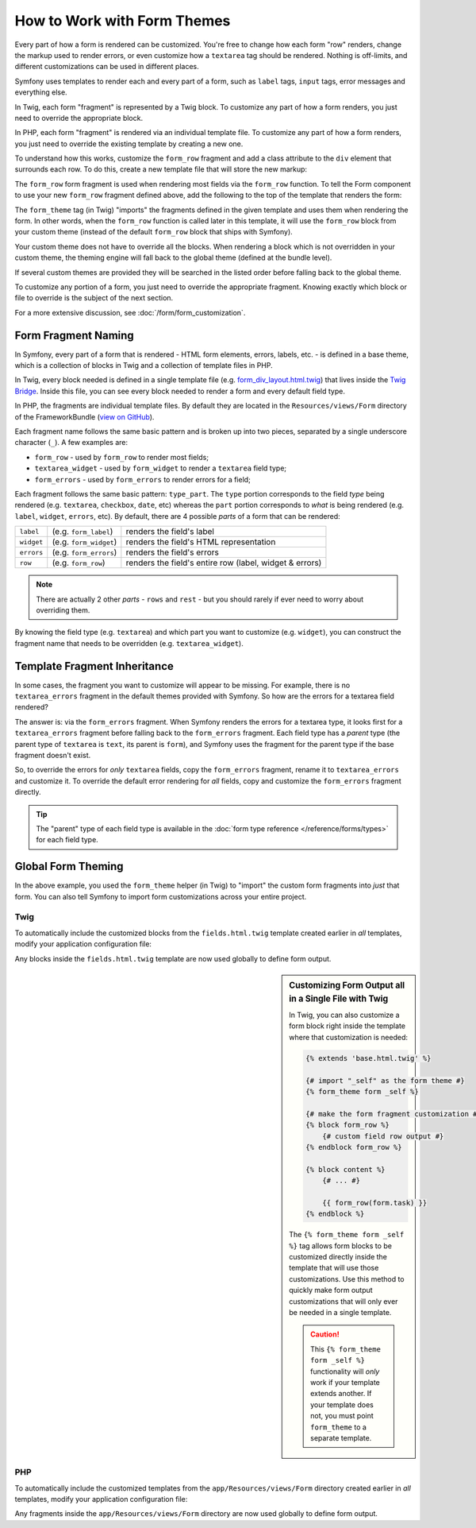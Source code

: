 .. index::
   single: Forms; Theming
   single: Forms; Customizing fields

How to Work with Form Themes
============================

Every part of how a form is rendered can be customized. You're free to change
how each form "row" renders, change the markup used to render errors, or
even customize how a ``textarea`` tag should be rendered. Nothing is off-limits,
and different customizations can be used in different places.

Symfony uses templates to render each and every part of a form, such as
``label`` tags, ``input`` tags, error messages and everything else.

In Twig, each form "fragment" is represented by a Twig block. To customize
any part of how a form renders, you just need to override the appropriate block.

In PHP, each form "fragment" is rendered via an individual template file.
To customize any part of how a form renders, you just need to override the
existing template by creating a new one.

To understand how this works, customize the ``form_row`` fragment and
add a class attribute to the ``div`` element that surrounds each row. To
do this, create a new template file that will store the new markup:

.. configuration-block::

    .. code-block:: html+twig

        {# app/Resources/views/form/fields.html.twig #}
        {% block form_row %}
        {% spaceless %}
            <div class="form_row">
                {{ form_label(form) }}
                {{ form_errors(form) }}
                {{ form_widget(form) }}
            </div>
        {% endspaceless %}
        {% endblock form_row %}

    .. code-block:: html+php

        <!-- app/Resources/views/form/form_row.html.php -->
        <div class="form_row">
            <?php echo $view['form']->label($form, $label) ?>
            <?php echo $view['form']->errors($form) ?>
            <?php echo $view['form']->widget($form, $parameters) ?>
        </div>

The ``form_row`` form fragment is used when rendering most fields via the
``form_row`` function. To tell the Form component to use your new ``form_row``
fragment defined above, add the following to the top of the template that
renders the form:

.. configuration-block::

    .. code-block:: html+twig

        {# app/Resources/views/default/new.html.twig #}
        {% form_theme form 'form/fields.html.twig' %}

        {# or if you want to use multiple themes #}
        {% form_theme form 'form/fields.html.twig' 'form/fields2.html.twig' %}

        {# ... render the form #}

    .. code-block:: html+php

        <!-- app/Resources/views/default/new.html.php -->
        <?php $view['form']->setTheme($form, array('form')) ?>

        <!-- or if you want to use multiple themes -->
        <?php $view['form']->setTheme($form, array('form', 'form2')) ?>

        <!-- ... render the form -->

The ``form_theme`` tag (in Twig) "imports" the fragments defined in the given
template and uses them when rendering the form. In other words, when the
``form_row`` function is called later in this template, it will use the ``form_row``
block from your custom theme (instead of the default ``form_row`` block
that ships with Symfony).

Your custom theme does not have to override all the blocks. When rendering a block
which is not overridden in your custom theme, the theming engine will fall back
to the global theme (defined at the bundle level).

If several custom themes are provided they will be searched in the listed order
before falling back to the global theme.

To customize any portion of a form, you just need to override the appropriate
fragment. Knowing exactly which block or file to override is the subject of
the next section.

For a more extensive discussion, see :doc:`/form/form_customization`.

.. index::
   single: Forms; Template fragment naming

.. _form-template-blocks:

Form Fragment Naming
--------------------

In Symfony, every part of a form that is rendered - HTML form elements, errors,
labels, etc. - is defined in a base theme, which is a collection of blocks
in Twig and a collection of template files in PHP.

In Twig, every block needed is defined in a single template file (e.g.
`form_div_layout.html.twig`_) that lives inside the `Twig Bridge`_. Inside this
file, you can see every block needed to render a form and every default field
type.

In PHP, the fragments are individual template files. By default they are located in
the ``Resources/views/Form`` directory of the FrameworkBundle (`view on GitHub`_).

Each fragment name follows the same basic pattern and is broken up into two pieces,
separated by a single underscore character (``_``). A few examples are:

* ``form_row`` - used by ``form_row`` to render most fields;
* ``textarea_widget`` - used by ``form_widget`` to render a ``textarea`` field
  type;
* ``form_errors`` - used by ``form_errors`` to render errors for a field;

Each fragment follows the same basic pattern: ``type_part``. The ``type`` portion
corresponds to the field *type* being rendered (e.g. ``textarea``, ``checkbox``,
``date``, etc) whereas the ``part`` portion corresponds to *what* is being
rendered (e.g. ``label``, ``widget``, ``errors``, etc). By default, there
are 4 possible *parts* of a form that can be rendered:

+-------------+--------------------------+---------------------------------------------------------+
| ``label``   | (e.g. ``form_label``)    | renders the field's label                               |
+-------------+--------------------------+---------------------------------------------------------+
| ``widget``  | (e.g. ``form_widget``)   | renders the field's HTML representation                 |
+-------------+--------------------------+---------------------------------------------------------+
| ``errors``  | (e.g. ``form_errors``)   | renders the field's errors                              |
+-------------+--------------------------+---------------------------------------------------------+
| ``row``     | (e.g. ``form_row``)      | renders the field's entire row (label, widget & errors) |
+-------------+--------------------------+---------------------------------------------------------+

.. note::

    There are actually 2 other *parts* - ``rows`` and ``rest`` -
    but you should rarely if ever need to worry about overriding them.

By knowing the field type (e.g. ``textarea``) and which part you want to
customize (e.g. ``widget``), you can construct the fragment name that needs
to be overridden (e.g. ``textarea_widget``).

.. index::
   single: Forms; Template fragment inheritance

Template Fragment Inheritance
-----------------------------

In some cases, the fragment you want to customize will appear to be missing.
For example, there is no ``textarea_errors`` fragment in the default themes
provided with Symfony. So how are the errors for a textarea field rendered?

The answer is: via the ``form_errors`` fragment. When Symfony renders the errors
for a textarea type, it looks first for a ``textarea_errors`` fragment before
falling back to the ``form_errors`` fragment. Each field type has a *parent*
type (the parent type of ``textarea`` is ``text``, its parent is ``form``),
and Symfony uses the fragment for the parent type if the base fragment doesn't
exist.

So, to override the errors for *only* ``textarea`` fields, copy the
``form_errors`` fragment, rename it to ``textarea_errors`` and customize it. To
override the default error rendering for *all* fields, copy and customize the
``form_errors`` fragment directly.

.. tip::

    The "parent" type of each field type is available in the
    :doc:`form type reference </reference/forms/types>` for each field type.

.. index::
   single: Forms; Global Theming

.. _forms-theming-global:

Global Form Theming
-------------------

In the above example, you used the ``form_theme`` helper (in Twig) to "import"
the custom form fragments into *just* that form. You can also tell Symfony
to import form customizations across your entire project.

.. _forms-theming-twig:

Twig
....

To automatically include the customized blocks from the ``fields.html.twig``
template created earlier in *all* templates, modify your application configuration
file:

.. configuration-block::

    .. code-block:: yaml

        # app/config/config.yml
        twig:
            form_themes:
                - 'form/fields.html.twig'
            # ...

    .. code-block:: xml

        <!-- app/config/config.xml -->
        <?xml version="1.0" encoding="UTF-8" ?>
        <container xmlns="http://symfony.com/schema/dic/services"
            xmlns:xsi="http://www.w3.org/2001/XMLSchema-instance"
            xmlns:twig="http://symfony.com/schema/dic/twig"
            xsi:schemaLocation="http://symfony.com/schema/dic/services http://symfony.com/schema/dic/services/services-1.0.xsd
                http://symfony.com/schema/dic/twig http://symfony.com/schema/dic/twig/twig-1.0.xsd">

            <twig:config>
                <twig:theme>form/fields.html.twig</twig:theme>
                <!-- ... -->
            </twig:config>
        </container>

    .. code-block:: php

        // app/config/config.php
        $container->loadFromExtension('twig', array(
            'form_themes' => array(
                'form/fields.html.twig',
            ),
            // ...
        ));

Any blocks inside the ``fields.html.twig`` template are now used globally
to define form output.

.. sidebar::  Customizing Form Output all in a Single File with Twig

    In Twig, you can also customize a form block right inside the template
    where that customization is needed:

    .. code-block:: html+twig

        {% extends 'base.html.twig' %}

        {# import "_self" as the form theme #}
        {% form_theme form _self %}

        {# make the form fragment customization #}
        {% block form_row %}
            {# custom field row output #}
        {% endblock form_row %}

        {% block content %}
            {# ... #}

            {{ form_row(form.task) }}
        {% endblock %}

    The ``{% form_theme form _self %}`` tag allows form blocks to be customized
    directly inside the template that will use those customizations. Use
    this method to quickly make form output customizations that will only
    ever be needed in a single template.

    .. caution::

        This ``{% form_theme form _self %}`` functionality will *only* work
        if your template extends another. If your template does not, you
        must point ``form_theme`` to a separate template.

PHP
...

To automatically include the customized templates from the ``app/Resources/views/Form``
directory created earlier in *all* templates, modify your application configuration
file:

.. configuration-block::

    .. code-block:: yaml

        # app/config/config.yml
        framework:
            templating:
                form:
                    resources:
                        - 'Form'
        # ...

    .. code-block:: xml

        <!-- app/config/config.xml -->
        <?xml version="1.0" encoding="UTF-8" ?>
        <container xmlns="http://symfony.com/schema/dic/services"
            xmlns:xsi="http://www.w3.org/2001/XMLSchema-instance"
            xmlns:framework="http://symfony.com/schema/dic/symfony"
            xsi:schemaLocation="http://symfony.com/schema/dic/services http://symfony.com/schema/dic/services/services-1.0.xsd
                http://symfony.com/schema/dic/symfony http://symfony.com/schema/dic/symfony/symfony-1.0.xsd">

            <framework:config>
                <framework:templating>
                    <framework:form>
                        <framework:resource>Form</framework:resource>
                    </framework:form>
                </framework:templating>
                <!-- ... -->
            </framework:config>
        </container>

    .. code-block:: php

        // app/config/config.php
        $container->loadFromExtension('framework', array(
            'templating' => array(
                'form' => array(
                    'resources' => array(
                        'Form',
                    ),
                ),
            ),
            // ...
        ));

Any fragments inside the ``app/Resources/views/Form`` directory are now used
globally to define form output.

.. _`form_div_layout.html.twig`: https://github.com/symfony/symfony/blob/master/src/Symfony/Bridge/Twig/Resources/views/Form/form_div_layout.html.twig
.. _`Twig Bridge`: https://github.com/symfony/symfony/tree/master/src/Symfony/Bridge/Twig
.. _`view on GitHub`: https://github.com/symfony/symfony/tree/master/src/Symfony/Bundle/FrameworkBundle/Resources/views/Form
